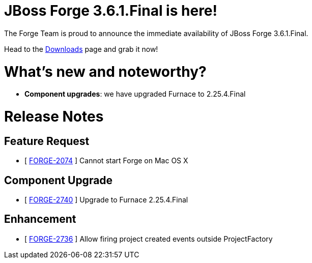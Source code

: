 JBoss Forge 3.6.1.Final is here!
================================

The Forge Team is proud to announce the immediate availability of JBoss Forge 3.6.1.Final. 

Head to the link:http://forge.jboss.org/download[Downloads] page and grab it now!

What's new and noteworthy? 
==========================

* *Component upgrades*: we have upgraded Furnace to 2.25.4.Final

Release Notes
=============

== Feature Request

*   [ https://issues.jboss.org/browse/FORGE-2074[FORGE-2074] ] Cannot start Forge on Mac OS X

== Component Upgrade

*   [ https://issues.jboss.org/browse/FORGE-2740[FORGE-2740] ] Upgrade to Furnace 2.25.4.Final

== Enhancement

*   [ https://issues.jboss.org/browse/FORGE-2736[FORGE-2736] ] Allow firing project created events outside ProjectFactory
